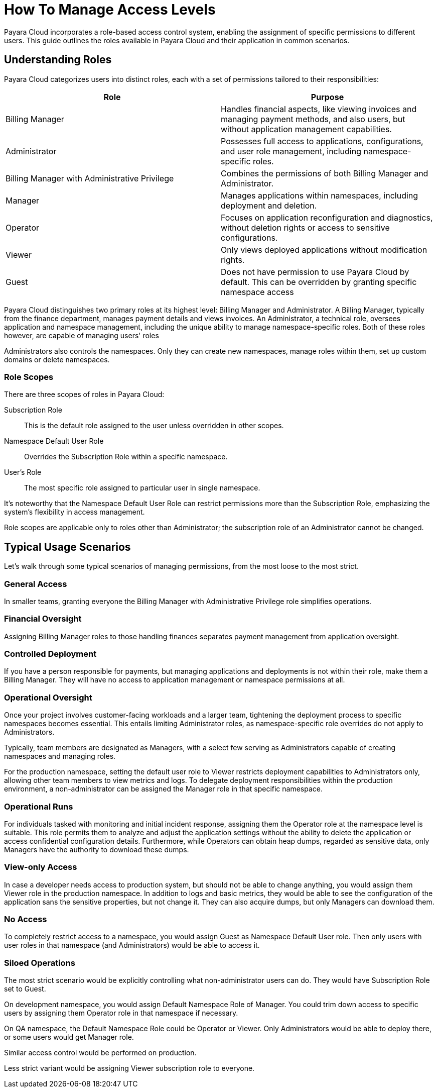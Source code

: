 = How To Manage Access Levels

Payara Cloud incorporates a role-based access control system, enabling the assignment of specific permissions to different users.
This guide outlines the roles available in Payara Cloud and their application in common scenarios.

== Understanding Roles
// === Roles In Payara Cloud

Payara Cloud categorizes users into distinct roles, each with a set of permissions tailored to their responsibilities:

|===
| Role | Purpose

| Billing Manager
| Handles financial aspects, like viewing invoices and managing payment methods, and also users, but without application management capabilities.

| Administrator
| Possesses full access to applications, configurations, and user role management, including namespace-specific roles.

| Billing Manager with Administrative Privilege
| Combines the permissions of both Billing Manager and Administrator.

| Manager
| Manages applications within namespaces, including deployment and deletion.

| Operator
| Focuses on application reconfiguration and diagnostics, without deletion rights or access to sensitive configurations.
| Viewer
| Only views deployed applications without modification rights.

| Guest
| Does not have permission to use Payara Cloud by default.
This can be overridden by granting specific namespace access
|===


Payara Cloud distinguishes two primary roles at its highest level: Billing Manager and Administrator.
A Billing Manager, typically from the finance department, manages payment details and views invoices.
An Administrator, a technical role, oversees application and namespace management, including the unique ability to manage namespace-specific roles.
Both of these roles however, are capable of managing users' roles

Administrators also controls the namespaces.
Only they can create new namespaces, manage roles within them, set up custom domains or delete namespaces.

=== Role Scopes

There are three scopes of roles in Payara Cloud:

Subscription Role::
This is the default role assigned to the user unless overridden in other scopes.

Namespace Default User Role::
Overrides the Subscription Role within a specific namespace.

User's Role::
The most specific role assigned to particular user in single namespace.

It's noteworthy that the Namespace Default User Role can restrict permissions more than the Subscription Role, emphasizing the system's flexibility in access management.

Role scopes are applicable only to roles other than Administrator; the subscription role of an Administrator cannot be changed.

== Typical Usage Scenarios

Let's walk through some typical scenarios of managing permissions, from the most loose to the most strict.

=== General Access

In smaller teams, granting everyone the Billing Manager with Administrative Privilege role simplifies operations.

=== Financial Oversight

Assigning Billing Manager roles to those handling finances separates payment management from application oversight.

=== Controlled Deployment

If you have a person responsible for payments, but managing applications and deployments is not within their role, make them a Billing Manager.
They will have no access to application management or namespace permissions at all.

=== Operational Oversight

Once your project involves customer-facing workloads and a larger team, tightening the deployment process to specific namespaces becomes essential.
This entails limiting Administrator roles, as namespace-specific role overrides do not apply to Administrators.

Typically, team members are designated as Managers, with a select few serving as Administrators capable of creating namespaces and managing roles.

For the production namespace, setting the default user role to Viewer restricts deployment capabilities to Administrators only, allowing other team members to view metrics and logs.
To delegate deployment responsibilities within the production environment, a non-administrator can be assigned the Manager role in that specific namespace.

=== Operational Runs

For individuals tasked with monitoring and initial incident response, assigning them the Operator role at the namespace level is suitable.
This role permits them to analyze and adjust the application settings without the ability to delete the application or access confidential configuration details.
Furthermore, while Operators can obtain heap dumps, regarded as sensitive data, only Managers have the authority to download these dumps.

=== View-only Access

In case a developer needs access to production system, but should not be able to change anything, you would assign them Viewer role in the production namespace.
In addition to logs and basic metrics, they would be able to see the configuration of the application sans the sensitive properties, but not change it.
They can also acquire dumps, but only Managers can download them.

=== No Access

To completely restrict access to a namespace, you would assign Guest as Namespace Default User role.
Then only users with user roles in that namespace (and Administrators) would be able to access it.

=== Siloed Operations

The most strict scenario would be explicitly controlling what non-administrator users can do.
They would have Subscription Role set to Guest.

On development namespace, you would assign Default Namespace Role of Manager.
You could trim down access to specific users by assigning them Operator role in that namespace if necessary.

On QA namespace, the Default Namespace Role could be Operator or Viewer.
Only Administrators would be able to deploy there, or some users would get Manager role.

Similar access control would be performed on production.

Less strict variant would be assigning Viewer subscription role to everyone.

